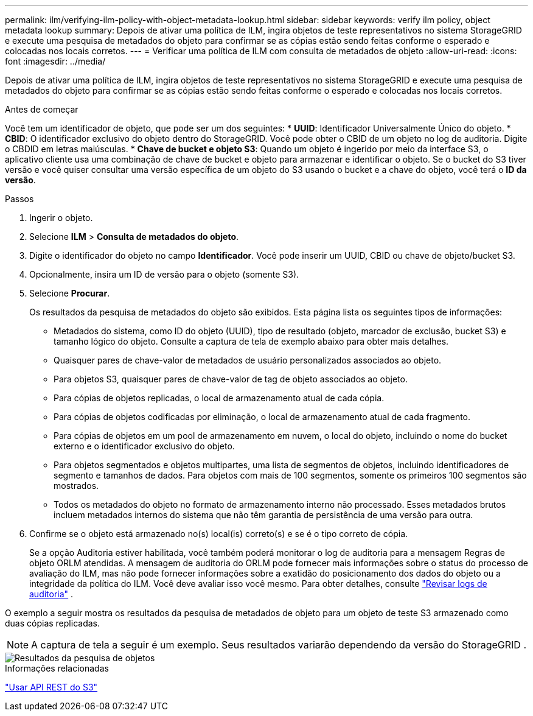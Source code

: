 ---
permalink: ilm/verifying-ilm-policy-with-object-metadata-lookup.html 
sidebar: sidebar 
keywords: verify ilm policy, object metadata lookup 
summary: Depois de ativar uma política de ILM, ingira objetos de teste representativos no sistema StorageGRID e execute uma pesquisa de metadados do objeto para confirmar se as cópias estão sendo feitas conforme o esperado e colocadas nos locais corretos. 
---
= Verificar uma política de ILM com consulta de metadados de objeto
:allow-uri-read: 
:icons: font
:imagesdir: ../media/


[role="lead"]
Depois de ativar uma política de ILM, ingira objetos de teste representativos no sistema StorageGRID e execute uma pesquisa de metadados do objeto para confirmar se as cópias estão sendo feitas conforme o esperado e colocadas nos locais corretos.

.Antes de começar
Você tem um identificador de objeto, que pode ser um dos seguintes: * *UUID*: Identificador Universalmente Único do objeto.  * *CBID*: O identificador exclusivo do objeto dentro do StorageGRID. Você pode obter o CBID de um objeto no log de auditoria. Digite o CBDID em letras maiúsculas.  * *Chave de bucket e objeto S3*: Quando um objeto é ingerido por meio da interface S3, o aplicativo cliente usa uma combinação de chave de bucket e objeto para armazenar e identificar o objeto. Se o bucket do S3 tiver versão e você quiser consultar uma versão específica de um objeto do S3 usando o bucket e a chave do objeto, você terá o *ID da versão*.

.Passos
. Ingerir o objeto.
. Selecione *ILM* > *Consulta de metadados do objeto*.
. Digite o identificador do objeto no campo *Identificador*. Você pode inserir um UUID, CBID ou chave de objeto/bucket S3.
. Opcionalmente, insira um ID de versão para o objeto (somente S3).
. Selecione *Procurar*.
+
Os resultados da pesquisa de metadados do objeto são exibidos.  Esta página lista os seguintes tipos de informações:

+
** Metadados do sistema, como ID do objeto (UUID), tipo de resultado (objeto, marcador de exclusão, bucket S3) e tamanho lógico do objeto.  Consulte a captura de tela de exemplo abaixo para obter mais detalhes.
** Quaisquer pares de chave-valor de metadados de usuário personalizados associados ao objeto.
** Para objetos S3, quaisquer pares de chave-valor de tag de objeto associados ao objeto.
** Para cópias de objetos replicadas, o local de armazenamento atual de cada cópia.
** Para cópias de objetos codificadas por eliminação, o local de armazenamento atual de cada fragmento.
** Para cópias de objetos em um pool de armazenamento em nuvem, o local do objeto, incluindo o nome do bucket externo e o identificador exclusivo do objeto.
** Para objetos segmentados e objetos multipartes, uma lista de segmentos de objetos, incluindo identificadores de segmento e tamanhos de dados.  Para objetos com mais de 100 segmentos, somente os primeiros 100 segmentos são mostrados.
** Todos os metadados do objeto no formato de armazenamento interno não processado.  Esses metadados brutos incluem metadados internos do sistema que não têm garantia de persistência de uma versão para outra.


. Confirme se o objeto está armazenado no(s) local(is) correto(s) e se é o tipo correto de cópia.
+
Se a opção Auditoria estiver habilitada, você também poderá monitorar o log de auditoria para a mensagem Regras de objeto ORLM atendidas.  A mensagem de auditoria do ORLM pode fornecer mais informações sobre o status do processo de avaliação do ILM, mas não pode fornecer informações sobre a exatidão do posicionamento dos dados do objeto ou a integridade da política do ILM.  Você deve avaliar isso você mesmo. Para obter detalhes, consulte link:../audit/index.html["Revisar logs de auditoria"] .



O exemplo a seguir mostra os resultados da pesquisa de metadados de objeto para um objeto de teste S3 armazenado como duas cópias replicadas.


NOTE: A captura de tela a seguir é um exemplo.  Seus resultados variarão dependendo da versão do StorageGRID .

image::../media/object_lookup_results.png[Resultados da pesquisa de objetos]

.Informações relacionadas
link:../s3/index.html["Usar API REST do S3"]
